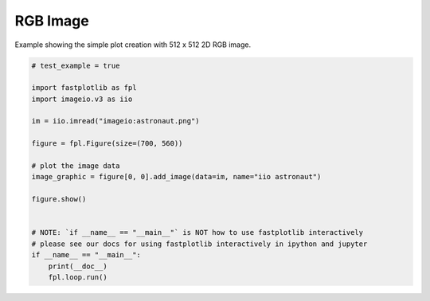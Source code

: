 
.. DO NOT EDIT.
.. THIS FILE WAS AUTOMATICALLY GENERATED BY SPHINX-GALLERY.
.. TO MAKE CHANGES, EDIT THE SOURCE PYTHON FILE:
.. "_gallery/image/image_rgb.py"
.. LINE NUMBERS ARE GIVEN BELOW.

.. only:: html

    .. note::
        :class: sphx-glr-download-link-note

        :ref:`Go to the end <sphx_glr_download__gallery_image_image_rgb.py>`
        to download the full example code.

.. rst-class:: sphx-glr-example-title

.. _sphx_glr__gallery_image_image_rgb.py:


RGB Image
=========

Example showing the simple plot creation with 512 x 512 2D RGB image.

.. GENERATED FROM PYTHON SOURCE LINES 7-28



.. image-sg:: /_gallery/image/images/sphx_glr_image_rgb_001.webp
   :alt: image rgb
   :srcset: /_gallery/image/images/sphx_glr_image_rgb_001.webp
   :class: sphx-glr-single-img





.. code-block:: Python


    # test_example = true

    import fastplotlib as fpl
    import imageio.v3 as iio

    im = iio.imread("imageio:astronaut.png")

    figure = fpl.Figure(size=(700, 560))

    # plot the image data
    image_graphic = figure[0, 0].add_image(data=im, name="iio astronaut")

    figure.show()


    # NOTE: `if __name__ == "__main__"` is NOT how to use fastplotlib interactively
    # please see our docs for using fastplotlib interactively in ipython and jupyter
    if __name__ == "__main__":
        print(__doc__)
        fpl.loop.run()


.. rst-class:: sphx-glr-timing

   **Total running time of the script:** (0 minutes 0.356 seconds)


.. _sphx_glr_download__gallery_image_image_rgb.py:

.. only:: html

  .. container:: sphx-glr-footer sphx-glr-footer-example

    .. container:: sphx-glr-download sphx-glr-download-jupyter

      :download:`Download Jupyter notebook: image_rgb.ipynb <image_rgb.ipynb>`

    .. container:: sphx-glr-download sphx-glr-download-python

      :download:`Download Python source code: image_rgb.py <image_rgb.py>`

    .. container:: sphx-glr-download sphx-glr-download-zip

      :download:`Download zipped: image_rgb.zip <image_rgb.zip>`


.. only:: html

 .. rst-class:: sphx-glr-signature

    `Gallery generated by Sphinx-Gallery <https://sphinx-gallery.github.io>`_
